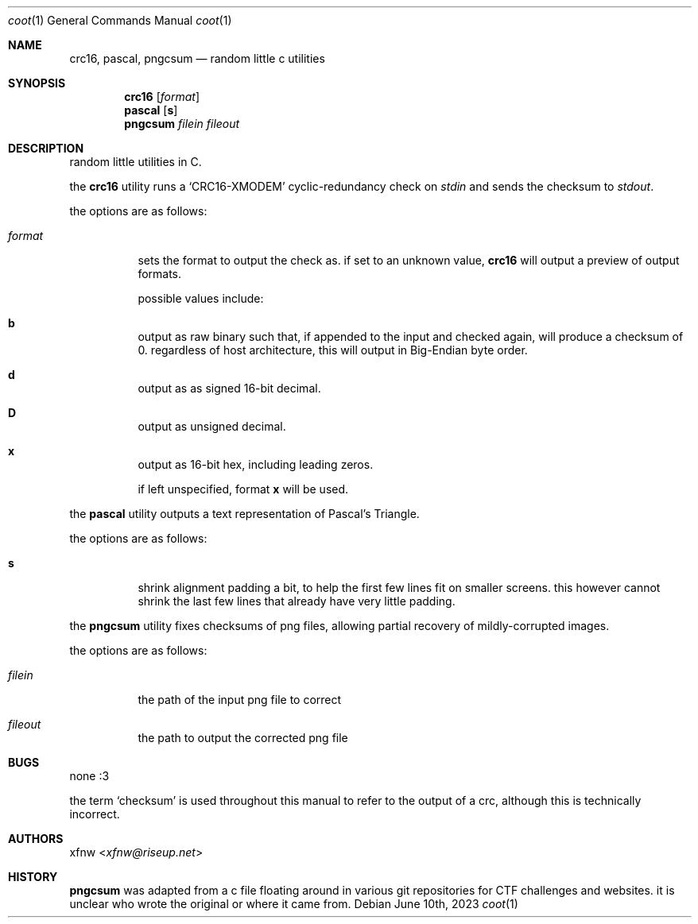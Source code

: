 .Dd June 10th, 2023
.Dt coot 1
.Os
.
.Sh NAME
.Nm crc16 ,
.Nm pascal ,
.Nm pngcsum
.Nd random little c utilities
.
.Sh SYNOPSIS
.Nm crc16
.Op Ar format
.
.Nm pascal
.Op Cm s
.
.Nm pngcsum
.Ar filein
.Ar fileout
.
.Sh DESCRIPTION
random little utilities in C.

the
.Nm crc16
utility runs a
.Ql CRC16-XMODEM
cyclic-redundancy check on
.Pa stdin
and sends the checksum to
.Pa stdout .

the options are as follows:
.Bl -tag -width Ds
.It Ar format
sets the format to output the check as.
if set to an unknown value,
.Nm crc16
will output a preview of output formats.

possible values include:
.Bl -inset
.It Cm b
output as raw binary such that, if appended to the input
and checked again, will produce a checksum of 0.
regardless of host architecture, this will output in
Big-Endian byte order.
.It Cm d
output as as signed 16-bit decimal.
.It Cm D
output as unsigned decimal.
.It Cm x
output as 16-bit hex, including leading zeros.
.El

if left unspecified, format
.Cm x
will be used.
.El

the
.Nm pascal
utility outputs a text representation of Pascal's Triangle.

the options are as follows:
.Bl -tag -width Ds
.It Cm s
shrink alignment padding a bit, to help the first few lines fit
on smaller screens.
this however cannot shrink the last few lines
that already have very little padding.
.El

the
.Nm pngcsum
utility fixes checksums of png files,
allowing partial recovery of mildly-corrupted images.

the options are as follows:
.Bl -tag -width Ds
.It Ar filein
the path of the input png file to correct
.It Ar fileout
the path to output the corrected png file
.Ed
.
.Sh BUGS
none :3

the term
.Ql checksum
is used throughout this manual to refer to the output of a crc,
although this is technically incorrect.
.
.Sh AUTHORS
.An xfnw Aq Mt xfnw@riseup.net
.
.Sh HISTORY
.Nm pngcsum
was adapted from a c file floating around in various git
repositories for CTF challenges and websites.
it is unclear who wrote the original or where it came from.
